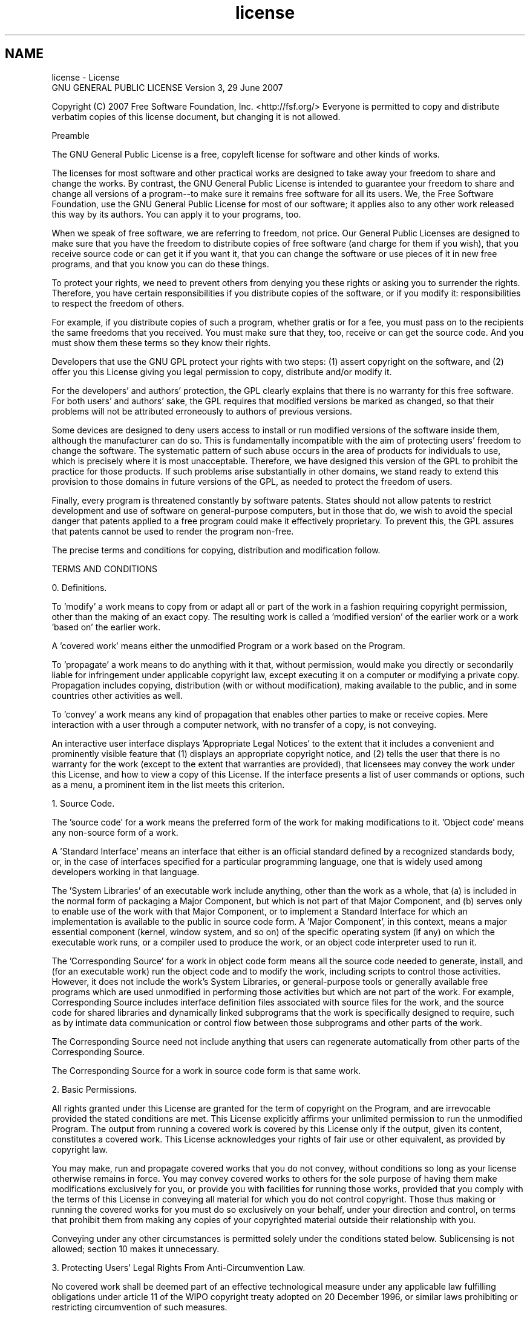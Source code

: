 .TH "license" 3 "5 May 2008" "Version 0.2" "UPC Lookup" \" -*- nroff -*-
.ad l
.nh
.SH NAME
license \- License
 GNU GENERAL PUBLIC LICENSE Version 3, 29 June 2007
.PP
Copyright (C) 2007 Free Software Foundation, Inc. <http://fsf.org/> Everyone is permitted to copy and distribute verbatim copies of this license document, but changing it is not allowed.
.PP
Preamble
.PP
The GNU General Public License is a free, copyleft license for software and other kinds of works.
.PP
The licenses for most software and other practical works are designed to take away your freedom to share and change the works. By contrast, the GNU General Public License is intended to guarantee your freedom to share and change all versions of a program--to make sure it remains free software for all its users. We, the Free Software Foundation, use the GNU General Public License for most of our software; it applies also to any other work released this way by its authors. You can apply it to your programs, too.
.PP
When we speak of free software, we are referring to freedom, not price. Our General Public Licenses are designed to make sure that you have the freedom to distribute copies of free software (and charge for them if you wish), that you receive source code or can get it if you want it, that you can change the software or use pieces of it in new free programs, and that you know you can do these things.
.PP
To protect your rights, we need to prevent others from denying you these rights or asking you to surrender the rights. Therefore, you have certain responsibilities if you distribute copies of the software, or if you modify it: responsibilities to respect the freedom of others.
.PP
For example, if you distribute copies of such a program, whether gratis or for a fee, you must pass on to the recipients the same freedoms that you received. You must make sure that they, too, receive or can get the source code. And you must show them these terms so they know their rights.
.PP
Developers that use the GNU GPL protect your rights with two steps: (1) assert copyright on the software, and (2) offer you this License giving you legal permission to copy, distribute and/or modify it.
.PP
For the developers' and authors' protection, the GPL clearly explains that there is no warranty for this free software. For both users' and authors' sake, the GPL requires that modified versions be marked as changed, so that their problems will not be attributed erroneously to authors of previous versions.
.PP
Some devices are designed to deny users access to install or run modified versions of the software inside them, although the manufacturer can do so. This is fundamentally incompatible with the aim of protecting users' freedom to change the software. The systematic pattern of such abuse occurs in the area of products for individuals to use, which is precisely where it is most unacceptable. Therefore, we have designed this version of the GPL to prohibit the practice for those products. If such problems arise substantially in other domains, we stand ready to extend this provision to those domains in future versions of the GPL, as needed to protect the freedom of users.
.PP
Finally, every program is threatened constantly by software patents. States should not allow patents to restrict development and use of software on general-purpose computers, but in those that do, we wish to avoid the special danger that patents applied to a free program could make it effectively proprietary. To prevent this, the GPL assures that patents cannot be used to render the program non-free.
.PP
The precise terms and conditions for copying, distribution and modification follow.
.PP
TERMS AND CONDITIONS
.PP
0. Definitions.
.PP
'This License' refers to version 3 of the GNU General Public License.
.PP
'Copyright' also means copyright-like laws that apply to other kinds of works, such as semiconductor masks.
.PP
'The Program' refers to any copyrightable work licensed under this License. Each licensee is addressed as 'you'. 'Licensees' and 'recipients' may be individuals or organizations.
.PP
To 'modify' a work means to copy from or adapt all or part of the work in a fashion requiring copyright permission, other than the making of an exact copy. The resulting work is called a 'modified version' of the earlier work or a work 'based on' the earlier work.
.PP
A 'covered work' means either the unmodified Program or a work based on the Program.
.PP
To 'propagate' a work means to do anything with it that, without permission, would make you directly or secondarily liable for infringement under applicable copyright law, except executing it on a computer or modifying a private copy. Propagation includes copying, distribution (with or without modification), making available to the public, and in some countries other activities as well.
.PP
To 'convey' a work means any kind of propagation that enables other parties to make or receive copies. Mere interaction with a user through a computer network, with no transfer of a copy, is not conveying.
.PP
An interactive user interface displays 'Appropriate Legal Notices' to the extent that it includes a convenient and prominently visible feature that (1) displays an appropriate copyright notice, and (2) tells the user that there is no warranty for the work (except to the extent that warranties are provided), that licensees may convey the work under this License, and how to view a copy of this License. If the interface presents a list of user commands or options, such as a menu, a prominent item in the list meets this criterion.
.PP
1. Source Code.
.PP
The 'source code' for a work means the preferred form of the work for making modifications to it. 'Object code' means any non-source form of a work.
.PP
A 'Standard Interface' means an interface that either is an official standard defined by a recognized standards body, or, in the case of interfaces specified for a particular programming language, one that is widely used among developers working in that language.
.PP
The 'System Libraries' of an executable work include anything, other than the work as a whole, that (a) is included in the normal form of packaging a Major Component, but which is not part of that Major Component, and (b) serves only to enable use of the work with that Major Component, or to implement a Standard Interface for which an implementation is available to the public in source code form. A 'Major Component', in this context, means a major essential component (kernel, window system, and so on) of the specific operating system (if any) on which the executable work runs, or a compiler used to produce the work, or an object code interpreter used to run it.
.PP
The 'Corresponding Source' for a work in object code form means all the source code needed to generate, install, and (for an executable work) run the object code and to modify the work, including scripts to control those activities. However, it does not include the work's System Libraries, or general-purpose tools or generally available free programs which are used unmodified in performing those activities but which are not part of the work. For example, Corresponding Source includes interface definition files associated with source files for the work, and the source code for shared libraries and dynamically linked subprograms that the work is specifically designed to require, such as by intimate data communication or control flow between those subprograms and other parts of the work.
.PP
The Corresponding Source need not include anything that users can regenerate automatically from other parts of the Corresponding Source.
.PP
The Corresponding Source for a work in source code form is that same work.
.PP
2. Basic Permissions.
.PP
All rights granted under this License are granted for the term of copyright on the Program, and are irrevocable provided the stated conditions are met. This License explicitly affirms your unlimited permission to run the unmodified Program. The output from running a covered work is covered by this License only if the output, given its content, constitutes a covered work. This License acknowledges your rights of fair use or other equivalent, as provided by copyright law.
.PP
You may make, run and propagate covered works that you do not convey, without conditions so long as your license otherwise remains in force. You may convey covered works to others for the sole purpose of having them make modifications exclusively for you, or provide you with facilities for running those works, provided that you comply with the terms of this License in conveying all material for which you do not control copyright. Those thus making or running the covered works for you must do so exclusively on your behalf, under your direction and control, on terms that prohibit them from making any copies of your copyrighted material outside their relationship with you.
.PP
Conveying under any other circumstances is permitted solely under the conditions stated below. Sublicensing is not allowed; section 10 makes it unnecessary.
.PP
3. Protecting Users' Legal Rights From Anti-Circumvention Law.
.PP
No covered work shall be deemed part of an effective technological measure under any applicable law fulfilling obligations under article 11 of the WIPO copyright treaty adopted on 20 December 1996, or similar laws prohibiting or restricting circumvention of such measures.
.PP
When you convey a covered work, you waive any legal power to forbid circumvention of technological measures to the extent such circumvention is effected by exercising rights under this License with respect to the covered work, and you disclaim any intention to limit operation or modification of the work as a means of enforcing, against the work's users, your or third parties' legal rights to forbid circumvention of technological measures.
.PP
4. Conveying Verbatim Copies.
.PP
You may convey verbatim copies of the Program's source code as you receive it, in any medium, provided that you conspicuously and appropriately publish on each copy an appropriate copyright notice; keep intact all notices stating that this License and any non-permissive terms added in accord with section 7 apply to the code; keep intact all notices of the absence of any warranty; and give all recipients a copy of this License along with the Program.
.PP
You may charge any price or no price for each copy that you convey, and you may offer support or warranty protection for a fee.
.PP
5. Conveying Modified Source Versions.
.PP
You may convey a work based on the Program, or the modifications to produce it from the Program, in the form of source code under the terms of section 4, provided that you also meet all of these conditions:
.PP
a) The work must carry prominent notices stating that you modified it, and giving a relevant date.
.PP
b) The work must carry prominent notices stating that it is released under this License and any conditions added under section 7. This requirement modifies the requirement in section 4 to 'keep intact all notices'.
.PP
c) You must license the entire work, as a whole, under this License to anyone who comes into possession of a copy. This License will therefore apply, along with any applicable section 7 additional terms, to the whole of the work, and all its parts, regardless of how they are packaged. This License gives no permission to license the work in any other way, but it does not invalidate such permission if you have separately received it.
.PP
d) If the work has interactive user interfaces, each must display Appropriate Legal Notices; however, if the Program has interactive interfaces that do not display Appropriate Legal Notices, your work need not make them do so.
.PP
A compilation of a covered work with other separate and independent works, which are not by their nature extensions of the covered work, and which are not combined with it such as to form a larger program, in or on a volume of a storage or distribution medium, is called an 'aggregate' if the compilation and its resulting copyright are not used to limit the access or legal rights of the compilation's users beyond what the individual works permit. Inclusion of a covered work in an aggregate does not cause this License to apply to the other parts of the aggregate.
.PP
6. Conveying Non-Source Forms.
.PP
You may convey a covered work in object code form under the terms of sections 4 and 5, provided that you also convey the machine-readable Corresponding Source under the terms of this License, in one of these ways:
.PP
a) Convey the object code in, or embodied in, a physical product (including a physical distribution medium), accompanied by the Corresponding Source fixed on a durable physical medium customarily used for software interchange.
.PP
b) Convey the object code in, or embodied in, a physical product (including a physical distribution medium), accompanied by a written offer, valid for at least three years and valid for as long as you offer spare parts or customer support for that product model, to give anyone who possesses the object code either (1) a copy of the Corresponding Source for all the software in the product that is covered by this License, on a durable physical medium customarily used for software interchange, for a price no more than your reasonable cost of physically performing this conveying of source, or (2) access to copy the Corresponding Source from a network server at no charge.
.PP
c) Convey individual copies of the object code with a copy of the written offer to provide the Corresponding Source. This alternative is allowed only occasionally and noncommercially, and only if you received the object code with such an offer, in accord with subsection 6b.
.PP
d) Convey the object code by offering access from a designated place (gratis or for a charge), and offer equivalent access to the Corresponding Source in the same way through the same place at no further charge. You need not require recipients to copy the Corresponding Source along with the object code. If the place to copy the object code is a network server, the Corresponding Source may be on a different server (operated by you or a third party) that supports equivalent copying facilities, provided you maintain clear directions next to the object code saying where to find the Corresponding Source. Regardless of what server hosts the Corresponding Source, you remain obligated to ensure that it is available for as long as needed to satisfy these requirements.
.PP
e) Convey the object code using peer-to-peer transmission, provided you inform other peers where the object code and Corresponding Source of the work are being offered to the general public at no charge under subsection 6d.
.PP
A separable portion of the object code, whose source code is excluded from the Corresponding Source as a System Library, need not be included in conveying the object code work.
.PP
A 'User Product' is either (1) a 'consumer product', which means any tangible personal property which is normally used for personal, family, or household purposes, or (2) anything designed or sold for incorporation into a dwelling. In determining whether a product is a consumer product, doubtful cases shall be resolved in favor of coverage. For a particular product received by a particular user, 'normally used' refers to a typical or common use of that class of product, regardless of the status of the particular user or of the way in which the particular user actually uses, or expects or is expected to use, the product. A product is a consumer product regardless of whether the product has substantial commercial, industrial or non-consumer uses, unless such uses represent the only significant mode of use of the product.
.PP
'Installation Information' for a User Product means any methods, procedures, authorization keys, or other information required to install and execute modified versions of a covered work in that User Product from a modified version of its Corresponding Source. The information must suffice to ensure that the continued functioning of the modified object code is in no case prevented or interfered with solely because modification has been made.
.PP
If you convey an object code work under this section in, or with, or specifically for use in, a User Product, and the conveying occurs as part of a transaction in which the right of possession and use of the User Product is transferred to the recipient in perpetuity or for a fixed term (regardless of how the transaction is characterized), the Corresponding Source conveyed under this section must be accompanied by the Installation Information. But this requirement does not apply if neither you nor any third party retains the ability to install modified object code on the User Product (for example, the work has been installed in ROM).
.PP
The requirement to provide Installation Information does not include a requirement to continue to provide support service, warranty, or updates for a work that has been modified or installed by the recipient, or for the User Product in which it has been modified or installed. Access to a network may be denied when the modification itself materially and adversely affects the operation of the network or violates the rules and protocols for communication across the network.
.PP
Corresponding Source conveyed, and Installation Information provided, in accord with this section must be in a format that is publicly documented (and with an implementation available to the public in source code form), and must require no special password or key for unpacking, reading or copying.
.PP
7. Additional Terms.
.PP
'Additional permissions' are terms that supplement the terms of this License by making exceptions from one or more of its conditions. Additional permissions that are applicable to the entire Program shall be treated as though they were included in this License, to the extent that they are valid under applicable law. If additional permissions apply only to part of the Program, that part may be used separately under those permissions, but the entire Program remains governed by this License without regard to the additional permissions.
.PP
When you convey a copy of a covered work, you may at your option remove any additional permissions from that copy, or from any part of it. (Additional permissions may be written to require their own removal in certain cases when you modify the work.) You may place additional permissions on material, added by you to a covered work, for which you have or can give appropriate copyright permission.
.PP
Notwithstanding any other provision of this License, for material you add to a covered work, you may (if authorized by the copyright holders of that material) supplement the terms of this License with terms:
.PP
a) Disclaiming warranty or limiting liability differently from the terms of sections 15 and 16 of this License; or
.PP
b) Requiring preservation of specified reasonable legal notices or author attributions in that material or in the Appropriate Legal Notices displayed by works containing it; or
.PP
c) Prohibiting misrepresentation of the origin of that material, or requiring that modified versions of such material be marked in reasonable ways as different from the original version; or
.PP
d) Limiting the use for publicity purposes of names of licensors or authors of the material; or
.PP
e) Declining to grant rights under trademark law for use of some trade names, trademarks, or service marks; or
.PP
f) Requiring indemnification of licensors and authors of that material by anyone who conveys the material (or modified versions of it) with contractual assumptions of liability to the recipient, for any liability that these contractual assumptions directly impose on those licensors and authors.
.PP
All other non-permissive additional terms are considered 'further restrictions' within the meaning of section 10. If the Program as you received it, or any part of it, contains a notice stating that it is governed by this License along with a term that is a further restriction, you may remove that term. If a license document contains a further restriction but permits relicensing or conveying under this License, you may add to a covered work material governed by the terms of that license document, provided that the further restriction does not survive such relicensing or conveying.
.PP
If you add terms to a covered work in accord with this section, you must place, in the relevant source files, a statement of the additional terms that apply to those files, or a notice indicating where to find the applicable terms.
.PP
Additional terms, permissive or non-permissive, may be stated in the form of a separately written license, or stated as exceptions; the above requirements apply either way.
.PP
8. Termination.
.PP
You may not propagate or modify a covered work except as expressly provided under this License. Any attempt otherwise to propagate or modify it is void, and will automatically terminate your rights under this License (including any patent licenses granted under the third paragraph of section 11).
.PP
However, if you cease all violation of this License, then your license from a particular copyright holder is reinstated (a) provisionally, unless and until the copyright holder explicitly and finally terminates your license, and (b) permanently, if the copyright holder fails to notify you of the violation by some reasonable means prior to 60 days after the cessation.
.PP
Moreover, your license from a particular copyright holder is reinstated permanently if the copyright holder notifies you of the violation by some reasonable means, this is the first time you have received notice of violation of this License (for any work) from that copyright holder, and you cure the violation prior to 30 days after your receipt of the notice.
.PP
Termination of your rights under this section does not terminate the licenses of parties who have received copies or rights from you under this License. If your rights have been terminated and not permanently reinstated, you do not qualify to receive new licenses for the same material under section 10.
.PP
9. Acceptance Not Required for Having Copies.
.PP
You are not required to accept this License in order to receive or run a copy of the Program. Ancillary propagation of a covered work occurring solely as a consequence of using peer-to-peer transmission to receive a copy likewise does not require acceptance. However, nothing other than this License grants you permission to propagate or modify any covered work. These actions infringe copyright if you do not accept this License. Therefore, by modifying or propagating a covered work, you indicate your acceptance of this License to do so.
.PP
10. Automatic Licensing of Downstream Recipients.
.PP
Each time you convey a covered work, the recipient automatically receives a license from the original licensors, to run, modify and propagate that work, subject to this License. You are not responsible for enforcing compliance by third parties with this License.
.PP
An 'entity transaction' is a transaction transferring control of an organization, or substantially all assets of one, or subdividing an organization, or merging organizations. If propagation of a covered work results from an entity transaction, each party to that transaction who receives a copy of the work also receives whatever licenses to the work the party's predecessor in interest had or could give under the previous paragraph, plus a right to possession of the Corresponding Source of the work from the predecessor in interest, if the predecessor has it or can get it with reasonable efforts.
.PP
You may not impose any further restrictions on the exercise of the rights granted or affirmed under this License. For example, you may not impose a license fee, royalty, or other charge for exercise of rights granted under this License, and you may not initiate litigation (including a cross-claim or counterclaim in a lawsuit) alleging that any patent claim is infringed by making, using, selling, offering for sale, or importing the Program or any portion of it.
.PP
11. Patents.
.PP
A 'contributor' is a copyright holder who authorizes use under this License of the Program or a work on which the Program is based. The work thus licensed is called the contributor's 'contributor version'.
.PP
A contributor's 'essential patent claims' are all patent claims owned or controlled by the contributor, whether already acquired or hereafter acquired, that would be infringed by some manner, permitted by this License, of making, using, or selling its contributor version, but do not include claims that would be infringed only as a consequence of further modification of the contributor version. For purposes of this definition, 'control' includes the right to grant patent sublicenses in a manner consistent with the requirements of this License.
.PP
Each contributor grants you a non-exclusive, worldwide, royalty-free patent license under the contributor's essential patent claims, to make, use, sell, offer for sale, import and otherwise run, modify and propagate the contents of its contributor version.
.PP
In the following three paragraphs, a 'patent license' is any express agreement or commitment, however denominated, not to enforce a patent (such as an express permission to practice a patent or covenant not to sue for patent infringement). To 'grant' such a patent license to a party means to make such an agreement or commitment not to enforce a patent against the party.
.PP
If you convey a covered work, knowingly relying on a patent license, and the Corresponding Source of the work is not available for anyone to copy, free of charge and under the terms of this License, through a publicly available network server or other readily accessible means, then you must either (1) cause the Corresponding Source to be so available, or (2) arrange to deprive yourself of the benefit of the patent license for this particular work, or (3) arrange, in a manner consistent with the requirements of this License, to extend the patent license to downstream recipients. 'Knowingly relying' means you have actual knowledge that, but for the patent license, your conveying the covered work in a country, or your recipient's use of the covered work in a country, would infringe one or more identifiable patents in that country that you have reason to believe are valid.
.PP
If, pursuant to or in connection with a single transaction or arrangement, you convey, or propagate by procuring conveyance of, a covered work, and grant a patent license to some of the parties receiving the covered work authorizing them to use, propagate, modify or convey a specific copy of the covered work, then the patent license you grant is automatically extended to all recipients of the covered work and works based on it.
.PP
A patent license is 'discriminatory' if it does not include within the scope of its coverage, prohibits the exercise of, or is conditioned on the non-exercise of one or more of the rights that are specifically granted under this License. You may not convey a covered work if you are a party to an arrangement with a third party that is in the business of distributing software, under which you make payment to the third party based on the extent of your activity of conveying the work, and under which the third party grants, to any of the parties who would receive the covered work from you, a discriminatory patent license (a) in connection with copies of the covered work conveyed by you (or copies made from those copies), or (b) primarily for and in connection with specific products or compilations that contain the covered work, unless you entered into that arrangement, or that patent license was granted, prior to 28 March 2007.
.PP
Nothing in this License shall be construed as excluding or limiting any implied license or other defenses to infringement that may otherwise be available to you under applicable patent law.
.PP
12. No Surrender of Others' Freedom.
.PP
If conditions are imposed on you (whether by court order, agreement or otherwise) that contradict the conditions of this License, they do not excuse you from the conditions of this License. If you cannot convey a covered work so as to satisfy simultaneously your obligations under this License and any other pertinent obligations, then as a consequence you may not convey it at all. For example, if you agree to terms that obligate you to collect a royalty for further conveying from those to whom you convey the Program, the only way you could satisfy both those terms and this License would be to refrain entirely from conveying the Program.
.PP
13. Use with the GNU Affero General Public License.
.PP
Notwithstanding any other provision of this License, you have permission to link or combine any covered work with a work licensed under version 3 of the GNU Affero General Public License into a single combined work, and to convey the resulting work. The terms of this License will continue to apply to the part which is the covered work, but the special requirements of the GNU Affero General Public License, section 13, concerning interaction through a network will apply to the combination as such.
.PP
14. Revised Versions of this License.
.PP
The Free Software Foundation may publish revised and/or new versions of the GNU General Public License from time to time. Such new versions will be similar in spirit to the present version, but may differ in detail to address new problems or concerns.
.PP
Each version is given a distinguishing version number. If the Program specifies that a certain numbered version of the GNU General Public License 'or any later version' applies to it, you have the option of following the terms and conditions either of that numbered version or of any later version published by the Free Software Foundation. If the Program does not specify a version number of the GNU General Public License, you may choose any version ever published by the Free Software Foundation.
.PP
If the Program specifies that a proxy can decide which future versions of the GNU General Public License can be used, that proxy's public statement of acceptance of a version permanently authorizes you to choose that version for the Program.
.PP
Later license versions may give you additional or different permissions. However, no additional obligations are imposed on any author or copyright holder as a result of your choosing to follow a later version.
.PP
15. Disclaimer of Warranty.
.PP
THERE IS NO WARRANTY FOR THE PROGRAM, TO THE EXTENT PERMITTED BY APPLICABLE LAW. EXCEPT WHEN OTHERWISE STATED IN WRITING THE COPYRIGHT HOLDERS AND/OR OTHER PARTIES PROVIDE THE PROGRAM 'AS IS' WITHOUT WARRANTY OF ANY KIND, EITHER EXPRESSED OR IMPLIED, INCLUDING, BUT NOT LIMITED TO, THE IMPLIED WARRANTIES OF MERCHANTABILITY AND FITNESS FOR A PARTICULAR PURPOSE. THE ENTIRE RISK AS TO THE QUALITY AND PERFORMANCE OF THE PROGRAM IS WITH YOU. SHOULD THE PROGRAM PROVE DEFECTIVE, YOU ASSUME THE COST OF ALL NECESSARY SERVICING, REPAIR OR CORRECTION.
.PP
16. Limitation of Liability.
.PP
IN NO EVENT UNLESS REQUIRED BY APPLICABLE LAW OR AGREED TO IN WRITING WILL ANY COPYRIGHT HOLDER, OR ANY OTHER PARTY WHO MODIFIES AND/OR CONVEYS THE PROGRAM AS PERMITTED ABOVE, BE LIABLE TO YOU FOR DAMAGES, INCLUDING ANY GENERAL, SPECIAL, INCIDENTAL OR CONSEQUENTIAL DAMAGES ARISING OUT OF THE USE OR INABILITY TO USE THE PROGRAM (INCLUDING BUT NOT LIMITED TO LOSS OF DATA OR DATA BEING RENDERED INACCURATE OR LOSSES SUSTAINED BY YOU OR THIRD PARTIES OR A FAILURE OF THE PROGRAM TO OPERATE WITH ANY OTHER PROGRAMS), EVEN IF SUCH HOLDER OR OTHER PARTY HAS BEEN ADVISED OF THE POSSIBILITY OF SUCH DAMAGES.
.PP
17. Interpretation of Sections 15 and 16.
.PP
If the disclaimer of warranty and limitation of liability provided above cannot be given local legal effect according to their terms, reviewing courts shall apply local law that most closely approximates an absolute waiver of all civil liability in connection with the Program, unless a warranty or assumption of liability accompanies a copy of the Program in return for a fee.
.PP
END OF TERMS AND CONDITIONS
.PP
How to Apply These Terms to Your New Programs
.PP
If you develop a new program, and you want it to be of the greatest possible use to the public, the best way to achieve this is to make it free software which everyone can redistribute and change under these terms.
.PP
To do so, attach the following notices to the program. It is safest to attach them to the start of each source file to most effectively state the exclusion of warranty; and each file should have at least the 'copyright' line and a pointer to where the full notice is found.
.PP
<one line to give the program's name and a brief idea of what it does.> Copyright (C) <year> <name of author>
.PP
This program is free software: you can redistribute it and/or modify it under the terms of the GNU General Public License as published by the Free Software Foundation, either version 3 of the License, or (at your option) any later version.
.PP
This program is distributed in the hope that it will be useful, but WITHOUT ANY WARRANTY; without even the implied warranty of MERCHANTABILITY or FITNESS FOR A PARTICULAR PURPOSE. See the GNU General Public License for more details.
.PP
You should have received a copy of the GNU General Public License along with this program. If not, see <http://www.gnu.org/licenses/>.
.PP
Also add information on how to contact you by electronic and paper mail.
.PP
If the program does terminal interaction, make it output a short notice like this when it starts in an interactive mode:
.PP
<program> Copyright (C) <year> <name of author> This program comes with ABSOLUTELY NO WARRANTY; for details type `show w'. This is free software, and you are welcome to redistribute it under certain conditions; type `show c' for details.
.PP
The hypothetical commands `show w' and `show c' should show the appropriate parts of the General Public License. Of course, your program's commands might be different; for a GUI interface, you would use an 'about box'.
.PP
You should also get your employer (if you work as a programmer) or school, if any, to sign a 'copyright disclaimer' for the program, if necessary. For more information on this, and how to apply and follow the GNU GPL, see <http://www.gnu.org/licenses/>.
.PP
The GNU General Public License does not permit incorporating your program into proprietary programs. If your program is a subroutine library, you may consider it more useful to permit linking proprietary applications with the library. If this is what you want to do, use the GNU Lesser General Public License instead of this License. But first, please read <http://www.gnu.org/philosophy/why-not-lgpl.html>. 

